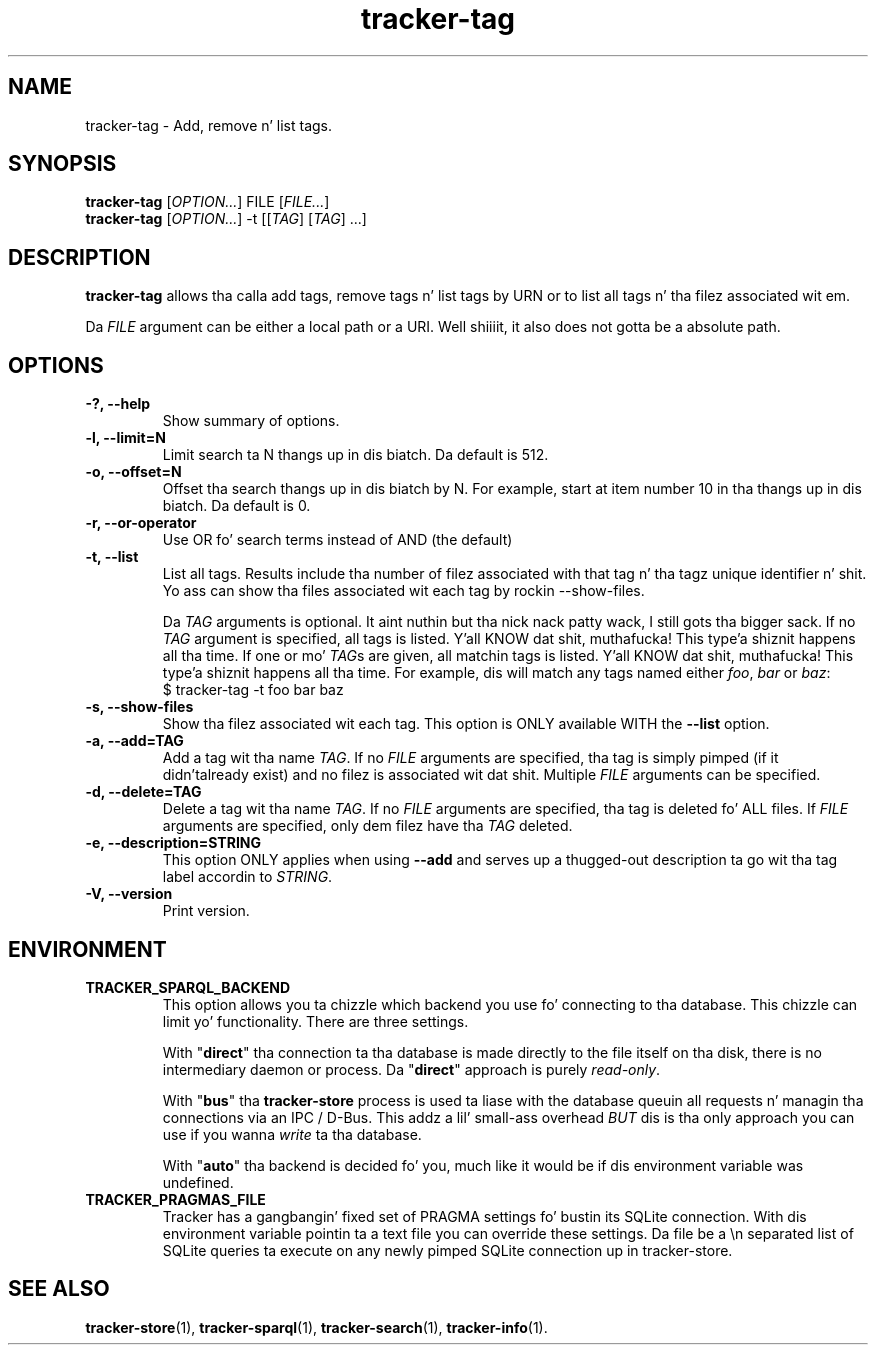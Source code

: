 .TH tracker-tag 1 "July 2009" GNU "User Commands"

.SH NAME
tracker-tag \- Add, remove n' list tags.

.SH SYNOPSIS
\fBtracker-tag\fR [\fIOPTION...\fR] FILE [\fIFILE...\fR]
.nf
\fBtracker-tag\fR [\fIOPTION...\fR] -t [[\fITAG\fR] [\fITAG\fR] ...\fR]
.fi

.SH DESCRIPTION
.B tracker-tag
allows tha calla add tags, remove tags n' list tags by URN or to
list all tags n' tha filez associated wit em.

Da \fIFILE\fR argument can be either a local path or a URI. Well shiiiit, it also
does not gotta be a absolute path.

.SH OPTIONS
.TP
.B \-?, \-\-help
Show summary of options.
.TP
.B \-l, \-\-limit=N
Limit search ta N thangs up in dis biatch. Da default is 512.
.TP
.B \-o, \-\-offset=N
Offset tha search thangs up in dis biatch by N. For example, start at item number 10
in tha thangs up in dis biatch. Da default is 0.
.TP
.B \-r, \-\-or-operator
Use OR fo' search terms instead of AND (the default)
.TP
.B \-t, \-\-list
List all tags. Results include tha number of filez associated with
that tag n' tha tagz unique identifier n' shit. Yo ass can show tha files
associated wit each tag by rockin --show-files.

Da \fITAG\fR arguments is optional. It aint nuthin but tha nick nack patty wack, I still gots tha bigger sack. If no \fITAG\fR argument
is specified, all tags is listed. Y'all KNOW dat shit, muthafucka! This type'a shiznit happens all tha time. If one or mo' \fITAG\fRs are
given, all matchin tags is listed. Y'all KNOW dat shit, muthafucka! This type'a shiznit happens all tha time. For example, dis will match any
tags named either \fIfoo\fR, \fIbar\fR or \fIbaz\fR:
.nf
.BR
$ tracker-tag -t foo bar baz
.fi

.TP
.B \-s, \-\-show-files
Show tha filez associated wit each tag. This option is ONLY available
WITH the
.B --list
option.
.TP
.B \-a, \-\-add=TAG
Add a tag wit tha name \fITAG\fR. If no \fIFILE\fR arguments are
specified, tha tag is simply pimped (if it didn'talready exist) and
no filez is associated wit dat shit. Multiple \fIFILE\fR arguments can be
specified.
.TP
.B \-d, \-\-delete=TAG
Delete a tag wit tha name \fITAG\fR. If no \fIFILE\fR arguments are
specified, tha tag is deleted fo' ALL files. If \fIFILE\fR arguments
are specified, only dem filez have tha \fITAG\fR deleted.
.TP
.B \-e, \-\-description=STRING
This option ONLY applies when using
.B \-\-add
and serves up a thugged-out description ta go wit tha tag label accordin to
\fISTRING\fR.
.TP
.B \-V, \-\-version
Print version.

.SH ENVIRONMENT
.TP
.B TRACKER_SPARQL_BACKEND
This option allows you ta chizzle which backend you use fo' connecting
to tha database. This chizzle can limit yo' functionality. There are
three settings.

With "\fBdirect\fR" tha connection ta tha database is made directly to
the file itself on tha disk, there is no intermediary daemon or
process. Da "\fBdirect\fR" approach is purely \fIread-only\fR.

With "\fBbus\fR" tha \fBtracker-store\fR process is used ta liase with
the database queuin all requests n' managin tha connections via an
IPC / D-Bus. This addz a lil' small-ass overhead \fIBUT\fR dis is tha only
approach you can use if you wanna \fIwrite\fR ta tha database.

With "\fBauto\fR" tha backend is decided fo' you, much like it would
be if dis environment variable was undefined.

.TP
.B TRACKER_PRAGMAS_FILE
Tracker has a gangbangin' fixed set of PRAGMA settings fo' bustin its SQLite connection.
With dis environment variable pointin ta a text file you can override these
settings. Da file be a \\n separated list of SQLite queries ta execute on any
newly pimped SQLite connection up in tracker-store.

.SH SEE ALSO
.BR tracker-store (1),
.BR tracker-sparql (1),
.BR tracker-search (1),
.BR tracker-info (1).

